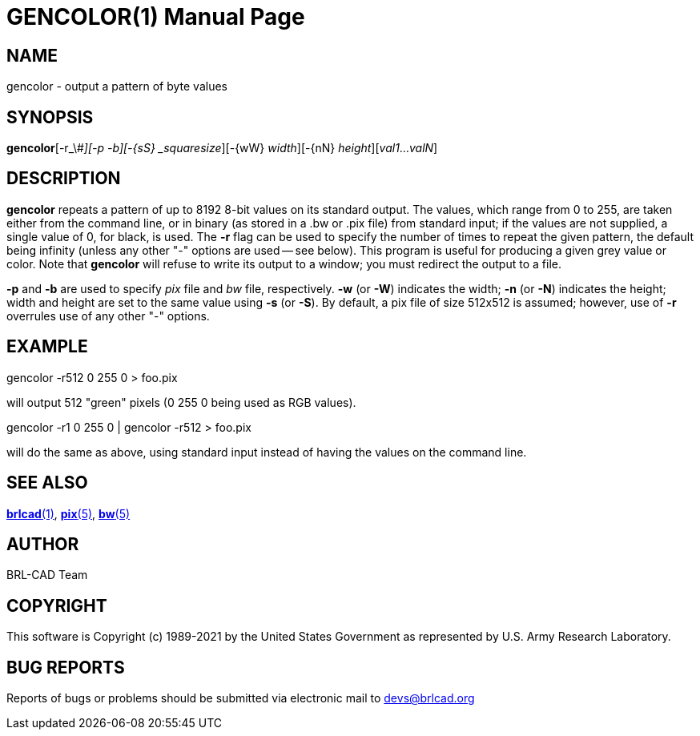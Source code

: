 = GENCOLOR(1)
BRL-CAD Team
:doctype: manpage
:man manual: BRL-CAD
:man source: BRL-CAD
:page-layout: base

== NAME

gencolor - output a pattern of byte values

== SYNOPSIS

*gencolor*[-r_\#_][-p -b][-{sS} _squaresize_][-{wW} _width_][-{nN} _height_][_val1_..._valN_]

== DESCRIPTION

[cmd]*gencolor* repeats a pattern of up to 8192 8-bit values on its standard output. The values, which range from 0 to 255, are taken either from the command line, or in binary (as stored in a .bw or .pix file) from standard input; if the values are not supplied, a single value of 0, for black, is used.  The [opt]*-r* flag can be used to specify the number of times to repeat the given pattern, the default being infinity (unless any other "-" options are used -- see below). This program is useful for producing a given grey value or color. Note that [cmd]*gencolor* will refuse to write its output to a window; you must redirect the output to a file.

[opt]*-p* and [opt]*-b* are used to specify [rep]_pix_ file and [rep]_bw_ file, respectively. [opt]*-w* (or [opt]*-W*) indicates the width; [opt]*-n* (or [opt]*-N*) indicates the height; width and height are set to the same value using [opt]*-s* (or [opt]*-S*). By default, a pix file of size 512x512 is assumed; however, use of [opt]*-r* overrules use of any other "-" options.

== EXAMPLE

gencolor -r512 0 255 0 > foo.pix

will output 512 "green" pixels (0 255 0 being used as RGB values).

gencolor -r1 0 255 0 | gencolor -r512 > foo.pix

will do the same as above, using standard input instead of having the values on the command line.

== SEE ALSO

xref:man:1/brlcad.adoc[*brlcad*(1)], xref:man:5/pix.adoc[*pix*(5)], xref:man:5/bw.adoc[*bw*(5)]

== AUTHOR

BRL-CAD Team

== COPYRIGHT

This software is Copyright (c) 1989-2021 by the United States Government as represented by U.S. Army Research Laboratory.

== BUG REPORTS

Reports of bugs or problems should be submitted via electronic mail to mailto:devs@brlcad.org[]